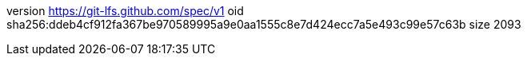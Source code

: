 version https://git-lfs.github.com/spec/v1
oid sha256:ddeb4cf912fa367be970589995a9e0aa1555c8e7d424ecc7a5e493c99e57c63b
size 2093
